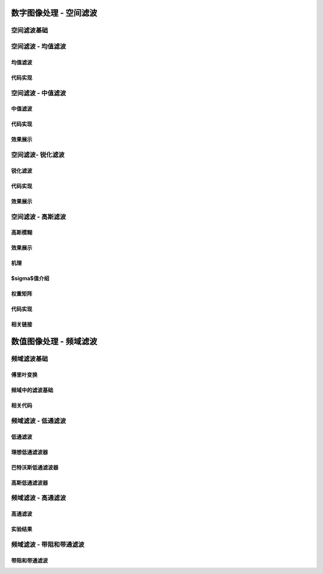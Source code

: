 ===================================
数字图像处理 - 空间滤波
===================================


-----------------------------------
空间滤波基础
-----------------------------------


-----------------------------------
空间滤波 - 均值滤波
-----------------------------------

均值滤波
===================================

代码实现
===================================

-----------------------------------
空间滤波 - 中值滤波
-----------------------------------

中值滤波
===================================

代码实现
===================================

效果展示
===================================

-----------------------------------
空间滤波- 锐化滤波
-----------------------------------

锐化滤波
===================================

代码实现
===================================

效果展示
===================================

-----------------------------------
空间滤波 - 高斯滤波
-----------------------------------

高斯模糊
===================================

效果展示
===================================

机理
===================================

$\sigma$值介绍
===================================

权重矩阵
===================================

代码实现
===================================

相关链接
===================================



===================================
数值图像处理 - 频域滤波
===================================


-----------------------------------
频域滤波基础
-----------------------------------


傅里叶变换
===================================

频域中的滤波基础
===================================

相关代码
===================================


-----------------------------------
频域滤波 - 低通滤波
-----------------------------------

低通滤波
===================================

理想低通滤波器
===================================

巴特沃斯低通滤波器
===================================

高斯低通滤波器
===================================


-----------------------------------
频域滤波 - 高通滤波
-----------------------------------

高通滤波
===================================

实验结果
===================================

-----------------------------------
频域滤波 - 带阻和带通滤波
-----------------------------------

带阻和带通滤波
===================================
